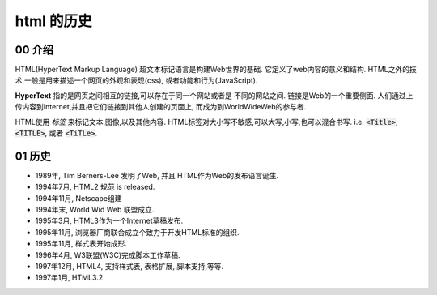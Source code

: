 html 的历史
******************************

00 介绍
==========

HTML(HyperText Markup Language) 超文本标记语言是构建Web世界的基础.
它定义了web内容的意义和结构.
HTML之外的技术,一般是用来描述一个网页的外观和表现(css),
或者功能和行为(JavaScript).

**HyperText** 指的是网页之间相互的链接,可以存在于同一个网站或者是
不同的网站之间.
链接是Web的一个重要侧面.
人们通过上传内容到Internet,并且把它们链接到其他人创建的页面上,
而成为到WorldWideWeb的参与者.

HTML使用 *标签* 来标记文本,图像,以及其他内容.
HTML标签对大小写不敏感,可以大写,小写,也可以混合书写.
i.e. :code:`<Title>`, :code:`<TITLE>`, 或者 :code:`<TiTLe>`.



01 历史
=======

- 1989年, Tim Berners-Lee 发明了Web, 并且
  HTML作为Web的发布语言诞生.
- 1994年7月, HTML2 规范 is released.
- 1994年11月, Netscape组建
- 1994年末, World Wid Web 联盟成立.
- 1995年3月, HTML3作为一个Internet草稿发布.
- 1995年11月, 浏览器厂商联合成立个致力于开发HTML标准的组织.
- 1995年11月, 样式表开始成形.
- 1996年4月, W3联盟(W3C)完成脚本工作草稿.
- 1997年12月, HTML4, 支持样式表, 表格扩展, 脚本支持,等等.
- 1997年1月, HTML3.2
